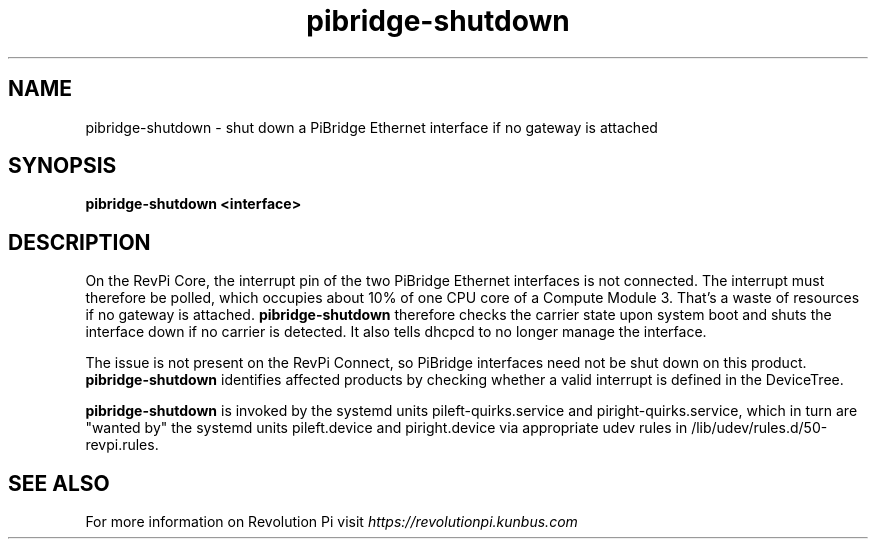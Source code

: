 .\"                                      Hey, EMACS: -*- nroff -*-
.\" (C) Copyright 2019 Kunbus GmbH
.\"
.\" First parameter, NAME, should be all caps
.\" Second parameter, SECTION, should be 1-8, maybe w/ subsection
.\" other parameters are allowed: see man(7), man(1)
.TH pibridge-shutdown 8 "April 12 2022"
.\" Please adjust this date whenever revising the manpage.
.\"
.\" Some roff macros, for reference:
.\" .nh        disable hyphenation
.\" .hy        enable hyphenation
.\" .ad l      left justify
.\" .ad b      justify to both left and right margins
.\" .nf        disable filling
.\" .fi        enable filling
.\" .br        insert line break
.\" .sp <n>    insert n+1 empty lines
.\" for manpage-specific macros, see man(7)
.SH NAME
pibridge-shutdown \- shut down a PiBridge Ethernet interface if no gateway is attached
.SH SYNOPSIS
.B pibridge-shutdown <interface>
.SH DESCRIPTION
On the RevPi Core, the interrupt pin of the two PiBridge Ethernet interfaces
is not connected.  The interrupt must therefore be polled, which occupies
about 10% of one CPU core of a Compute Module 3. That's a waste of resources
if no gateway is attached. \fBpibridge-shutdown\fP therefore checks the carrier
state upon system boot and shuts the interface down if no carrier is detected.
It also tells dhcpcd to no longer manage the interface.

The issue is not present on the RevPi Connect, so PiBridge interfaces need
not be shut down on this product. \fBpibridge-shutdown\fP identifies affected
products by checking whether a valid interrupt is defined in the DeviceTree.

.B pibridge-shutdown
is invoked by the systemd units pileft-quirks.service and
piright-quirks.service, which in turn are "wanted by" the systemd units
pileft.device and piright.device via appropriate udev rules in
/lib/udev/rules.d/50-revpi.rules.
.SH SEE ALSO
For more information on Revolution Pi visit
.IR https://revolutionpi.kunbus.com
